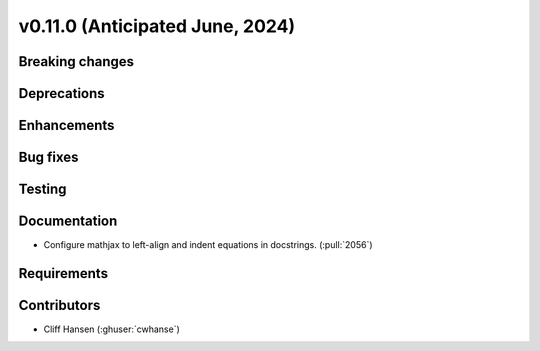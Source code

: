 .. _whatsnew_01100:


v0.11.0 (Anticipated June, 2024)
--------------------------------


Breaking changes
~~~~~~~~~~~~~~~~


Deprecations
~~~~~~~~~~~~


Enhancements
~~~~~~~~~~~~


Bug fixes
~~~~~~~~~


Testing
~~~~~~~


Documentation
~~~~~~~~~~~~~
* Configure mathjax to left-align and indent equations in docstrings. (:pull:`2056`)

Requirements
~~~~~~~~~~~~


Contributors
~~~~~~~~~~~~
* Cliff Hansen (:ghuser:`cwhanse`)
